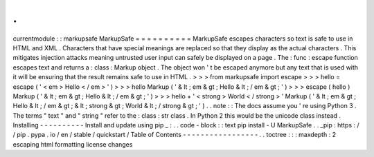 .
.
currentmodule
:
:
markupsafe
MarkupSafe
=
=
=
=
=
=
=
=
=
=
MarkupSafe
escapes
characters
so
text
is
safe
to
use
in
HTML
and
XML
.
Characters
that
have
special
meanings
are
replaced
so
that
they
display
as
the
actual
characters
.
This
mitigates
injection
attacks
meaning
untrusted
user
input
can
safely
be
displayed
on
a
page
.
The
:
func
:
escape
function
escapes
text
and
returns
a
:
class
:
Markup
object
.
The
object
won
'
t
be
escaped
anymore
but
any
text
that
is
used
with
it
will
be
ensuring
that
the
result
remains
safe
to
use
in
HTML
.
>
>
>
from
markupsafe
import
escape
>
>
>
hello
=
escape
(
'
<
em
>
Hello
<
/
em
>
'
)
>
>
>
hello
Markup
(
'
&
lt
;
em
&
gt
;
Hello
&
lt
;
/
em
&
gt
;
'
)
>
>
>
escape
(
hello
)
Markup
(
'
&
lt
;
em
&
gt
;
Hello
&
lt
;
/
em
&
gt
;
'
)
>
>
>
hello
+
'
<
strong
>
World
<
/
strong
>
'
Markup
(
'
&
lt
;
em
&
gt
;
Hello
&
lt
;
/
em
&
gt
;
&
lt
;
strong
&
gt
;
World
&
lt
;
/
strong
&
gt
;
'
)
.
.
note
:
:
The
docs
assume
you
'
re
using
Python
3
.
The
terms
"
text
"
and
"
string
"
refer
to
the
:
class
:
str
class
.
In
Python
2
this
would
be
the
unicode
class
instead
.
Installing
-
-
-
-
-
-
-
-
-
-
Install
and
update
using
pip
_
:
.
.
code
-
block
:
:
text
pip
install
-
U
MarkupSafe
.
.
_pip
:
https
:
/
/
pip
.
pypa
.
io
/
en
/
stable
/
quickstart
/
Table
of
Contents
-
-
-
-
-
-
-
-
-
-
-
-
-
-
-
-
-
.
.
toctree
:
:
:
maxdepth
:
2
escaping
html
formatting
license
changes

